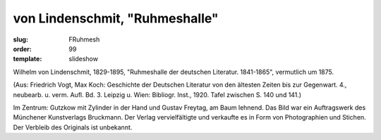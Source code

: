 von Lindenschmit, "Ruhmeshalle"
===============================

:slug: FRuhmesh
:order: 99
:template: slideshow

Wilhelm von Lindenschmit, 1829-1895, "Ruhmeshalle der deutschen Literatur. 1841-1865", vermutlich um 1875.

.. class:: source

  (Aus: Friedrich Vogt, Max Koch: Geschichte der Deutschen Literatur von den ältesten Zeiten bis zur Gegenwart. 4., neubearb. u. verm. Aufl. Bd. 3. Leipzig u. Wien: Bibliogr. Inst., 1920. Tafel zwischen S. 140 und 141.)

Im Zentrum: Gutzkow mit Zylinder in der Hand und Gustav Freytag, am Baum lehnend. Das Bild war ein Auftragswerk des Münchener Kunstverlags Bruckmann. Der Verlag vervielfältigte und verkaufte es in Form von Photographien und Stichen. Der Verbleib des Originals ist unbekannt.
